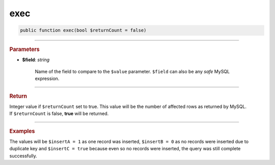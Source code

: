 .. _insert_exec:

====
exec
====

.. code-block:: php
	
	public function exec(bool $returnCount = false)


----------

.. rubric:: Parameters

* **$field**: *string*
	
	Name of the field to compare to the ``$value`` parameter. ``$field`` can also be any *safe* MySQL expression. 
	
----------

.. rubric:: Return
	
| Integer value if ``$returnCount`` set to true. This value will be the number of affected rows as returned by MySQL.
| If ``$returnCount`` is false, **true** will be returned.

----------

.. rubric:: Examples

.. code-block:: php
	:linenos:
	
	$insertA = $insert
		->into('User')
		->values([
			'ID'   => 1,
			'Name' => 'Bob'
		])
		->exec(true);
	
	$insertB = $insert
		->ignore()
		->into('User')
		->values([
			'ID'   => 1,
			'Name' => 'Bob'
		])
		->exec(true);
	
	$insertC = $insert
		->ignore()
		->into('User')
		->values([
			'ID'   => 1,
			'Name' => 'Bob'
		])
		->exec();

The values will be ``$insertA = 1`` as one record was inserted, ``$insertB = 0`` as no records were inserted due to duplicate 
key and ``$insertC = true`` because even so no records were inserted, the query was still complete successfully.